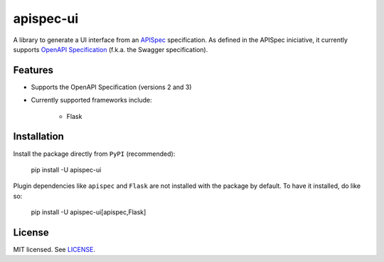 **********
apispec-ui
**********

.. image:: https://img.shields.io/badge/License-MIT-yellow.svg
    :target: https://opensource.org/licenses/MIT
    :alt: license: MIT

A library to generate a UI interface from an `APISpec <https://github
.com/marshmallow-code/apispec>`_ specification. As defined in the APISpec iniciative,
it currently supports `OpenAPI Specification <https://github
.com/OAI/OpenAPI-Specification>`_ (f.k.a. the Swagger specification).

Features
========

- Supports the OpenAPI Specification (versions 2 and 3)
- Currently supported frameworks include:

    - Flask

Installation
============

Install the package directly from ``PyPI`` (recommended):

..

    pip install -U apispec-ui


Plugin dependencies like ``apispec`` and ``Flask`` are not installed with the package
by default. To have it installed, do like so:

..

    pip install -U apispec-ui[apispec,Flask]

License
=======

MIT licensed. See `LICENSE <LICENSE>`_.
